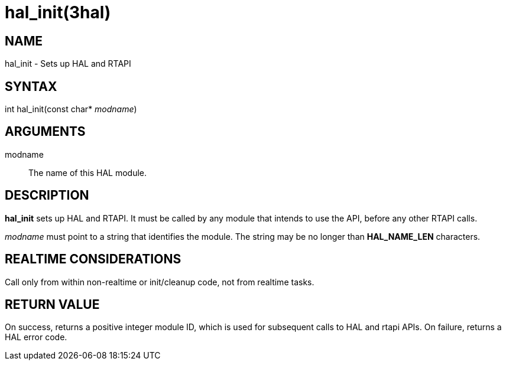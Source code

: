 = hal_init(3hal)

== NAME

hal_init - Sets up HAL and RTAPI

== SYNTAX

int hal_init(const char* _modname_)

== ARGUMENTS

modname::
  The name of this HAL module.

== DESCRIPTION

*hal_init* sets up HAL and RTAPI. It must be called by any module
that intends to use the API, before any other RTAPI calls.

_modname_ must point to a string that identifies the module.
The string may be no longer than *HAL_NAME_LEN* characters.

== REALTIME CONSIDERATIONS

Call only from within non-realtime or init/cleanup code, not from realtime tasks.

== RETURN VALUE

On success, returns a positive integer module ID, which is used for
subsequent calls to HAL and rtapi APIs. On failure, returns a HAL error
code.

